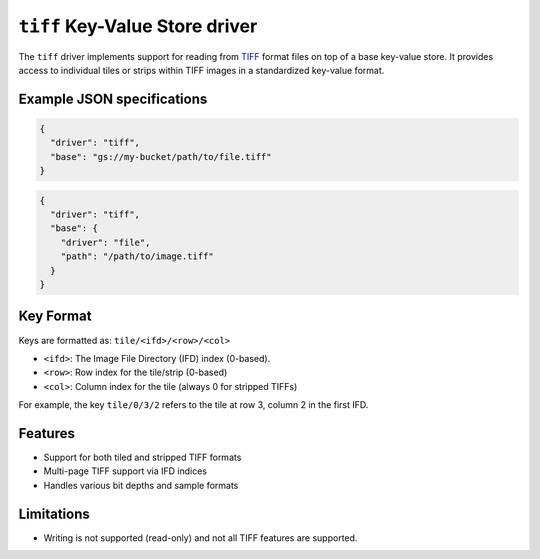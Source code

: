 .. _tiff-kvstore-driver:

``tiff`` Key-Value Store driver
======================================================

The ``tiff`` driver implements support for reading from 
`TIFF <https://en.wikipedia.org/wiki/TIFF>`_ format
files on top of a base key-value store. It provides access to individual tiles or strips
within TIFF images in a standardized key-value format.

.. json:schema:: kvstore/tiff

Example JSON specifications
---------------------------

.. code-block:: json

    { 
      "driver": "tiff",
      "base": "gs://my-bucket/path/to/file.tiff" 
    }

.. code-block:: json
   
    { 
      "driver": "tiff",
      "base": { 
        "driver": "file", 
        "path": "/path/to/image.tiff" 
      } 
    }


Key Format
----------

Keys are formatted as: ``tile/<ifd>/<row>/<col>``

* ``<ifd>``: The Image File Directory (IFD) index (0-based).
* ``<row>``: Row index for the tile/strip (0-based)
* ``<col>``: Column index for the tile (always 0 for stripped TIFFs)

For example, the key ``tile/0/3/2`` refers to the tile at row 3, column 2 in the first IFD.

Features
--------

* Support for both tiled and stripped TIFF formats
* Multi-page TIFF support via IFD indices
* Handles various bit depths and sample formats

Limitations
-----------

* Writing is not supported (read-only) and not all TIFF features are supported.